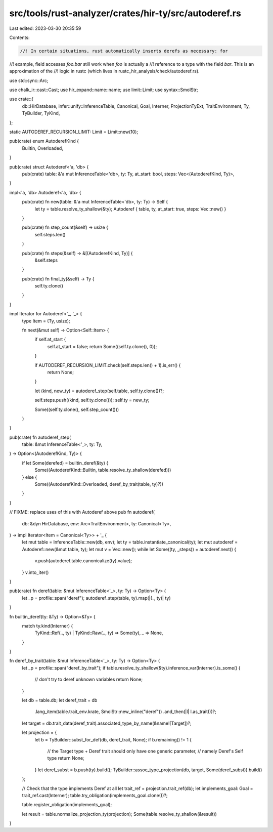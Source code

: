src/tools/rust-analyzer/crates/hir-ty/src/autoderef.rs
======================================================

Last edited: 2023-03-30 20:35:59

Contents:

.. code-block:: rs

    //! In certain situations, rust automatically inserts derefs as necessary: for
//! example, field accesses `foo.bar` still work when `foo` is actually a
//! reference to a type with the field `bar`. This is an approximation of the
//! logic in rustc (which lives in rustc_hir_analysis/check/autoderef.rs).

use std::sync::Arc;

use chalk_ir::cast::Cast;
use hir_expand::name::name;
use limit::Limit;
use syntax::SmolStr;

use crate::{
    db::HirDatabase, infer::unify::InferenceTable, Canonical, Goal, Interner, ProjectionTyExt,
    TraitEnvironment, Ty, TyBuilder, TyKind,
};

static AUTODEREF_RECURSION_LIMIT: Limit = Limit::new(10);

pub(crate) enum AutoderefKind {
    Builtin,
    Overloaded,
}

pub(crate) struct Autoderef<'a, 'db> {
    pub(crate) table: &'a mut InferenceTable<'db>,
    ty: Ty,
    at_start: bool,
    steps: Vec<(AutoderefKind, Ty)>,
}

impl<'a, 'db> Autoderef<'a, 'db> {
    pub(crate) fn new(table: &'a mut InferenceTable<'db>, ty: Ty) -> Self {
        let ty = table.resolve_ty_shallow(&ty);
        Autoderef { table, ty, at_start: true, steps: Vec::new() }
    }

    pub(crate) fn step_count(&self) -> usize {
        self.steps.len()
    }

    pub(crate) fn steps(&self) -> &[(AutoderefKind, Ty)] {
        &self.steps
    }

    pub(crate) fn final_ty(&self) -> Ty {
        self.ty.clone()
    }
}

impl Iterator for Autoderef<'_, '_> {
    type Item = (Ty, usize);

    fn next(&mut self) -> Option<Self::Item> {
        if self.at_start {
            self.at_start = false;
            return Some((self.ty.clone(), 0));
        }

        if AUTODEREF_RECURSION_LIMIT.check(self.steps.len() + 1).is_err() {
            return None;
        }

        let (kind, new_ty) = autoderef_step(self.table, self.ty.clone())?;

        self.steps.push((kind, self.ty.clone()));
        self.ty = new_ty;

        Some((self.ty.clone(), self.step_count()))
    }
}

pub(crate) fn autoderef_step(
    table: &mut InferenceTable<'_>,
    ty: Ty,
) -> Option<(AutoderefKind, Ty)> {
    if let Some(derefed) = builtin_deref(&ty) {
        Some((AutoderefKind::Builtin, table.resolve_ty_shallow(derefed)))
    } else {
        Some((AutoderefKind::Overloaded, deref_by_trait(table, ty)?))
    }
}

// FIXME: replace uses of this with Autoderef above
pub fn autoderef(
    db: &dyn HirDatabase,
    env: Arc<TraitEnvironment>,
    ty: Canonical<Ty>,
) -> impl Iterator<Item = Canonical<Ty>> + '_ {
    let mut table = InferenceTable::new(db, env);
    let ty = table.instantiate_canonical(ty);
    let mut autoderef = Autoderef::new(&mut table, ty);
    let mut v = Vec::new();
    while let Some((ty, _steps)) = autoderef.next() {
        v.push(autoderef.table.canonicalize(ty).value);
    }
    v.into_iter()
}

pub(crate) fn deref(table: &mut InferenceTable<'_>, ty: Ty) -> Option<Ty> {
    let _p = profile::span("deref");
    autoderef_step(table, ty).map(|(_, ty)| ty)
}

fn builtin_deref(ty: &Ty) -> Option<&Ty> {
    match ty.kind(Interner) {
        TyKind::Ref(.., ty) | TyKind::Raw(.., ty) => Some(ty),
        _ => None,
    }
}

fn deref_by_trait(table: &mut InferenceTable<'_>, ty: Ty) -> Option<Ty> {
    let _p = profile::span("deref_by_trait");
    if table.resolve_ty_shallow(&ty).inference_var(Interner).is_some() {
        // don't try to deref unknown variables
        return None;
    }

    let db = table.db;
    let deref_trait = db
        .lang_item(table.trait_env.krate, SmolStr::new_inline("deref"))
        .and_then(|l| l.as_trait())?;
    let target = db.trait_data(deref_trait).associated_type_by_name(&name![Target])?;

    let projection = {
        let b = TyBuilder::subst_for_def(db, deref_trait, None);
        if b.remaining() != 1 {
            // the Target type + Deref trait should only have one generic parameter,
            // namely Deref's Self type
            return None;
        }
        let deref_subst = b.push(ty).build();
        TyBuilder::assoc_type_projection(db, target, Some(deref_subst)).build()
    };

    // Check that the type implements Deref at all
    let trait_ref = projection.trait_ref(db);
    let implements_goal: Goal = trait_ref.cast(Interner);
    table.try_obligation(implements_goal.clone())?;

    table.register_obligation(implements_goal);

    let result = table.normalize_projection_ty(projection);
    Some(table.resolve_ty_shallow(&result))
}


